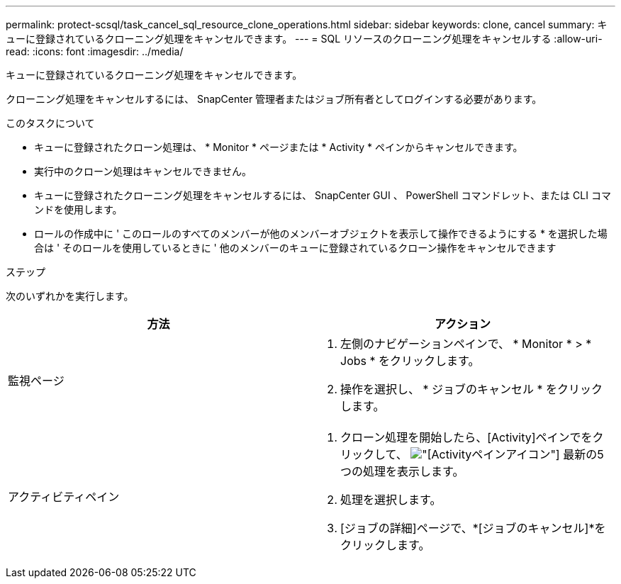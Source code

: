 ---
permalink: protect-scsql/task_cancel_sql_resource_clone_operations.html 
sidebar: sidebar 
keywords: clone, cancel 
summary: キューに登録されているクローニング処理をキャンセルできます。 
---
= SQL リソースのクローニング処理をキャンセルする
:allow-uri-read: 
:icons: font
:imagesdir: ../media/


[role="lead"]
キューに登録されているクローニング処理をキャンセルできます。

クローニング処理をキャンセルするには、 SnapCenter 管理者またはジョブ所有者としてログインする必要があります。

.このタスクについて
* キューに登録されたクローン処理は、 * Monitor * ページまたは * Activity * ペインからキャンセルできます。
* 実行中のクローン処理はキャンセルできません。
* キューに登録されたクローニング処理をキャンセルするには、 SnapCenter GUI 、 PowerShell コマンドレット、または CLI コマンドを使用します。
* ロールの作成中に ' このロールのすべてのメンバーが他のメンバーオブジェクトを表示して操作できるようにする * を選択した場合は ' そのロールを使用しているときに ' 他のメンバーのキューに登録されているクローン操作をキャンセルできます


.ステップ
次のいずれかを実行します。

|===
| 方法 | アクション 


 a| 
監視ページ
 a| 
. 左側のナビゲーションペインで、 * Monitor * > * Jobs * をクリックします。
. 操作を選択し、 * ジョブのキャンセル * をクリックします。




 a| 
アクティビティペイン
 a| 
. クローン処理を開始したら、[Activity]ペインでをクリックして、 image:../media/activity_pane_icon.gif["[Activity]ペインアイコン"] 最新の5つの処理を表示します。
. 処理を選択します。
. [ジョブの詳細]ページで、*[ジョブのキャンセル]*をクリックします。


|===